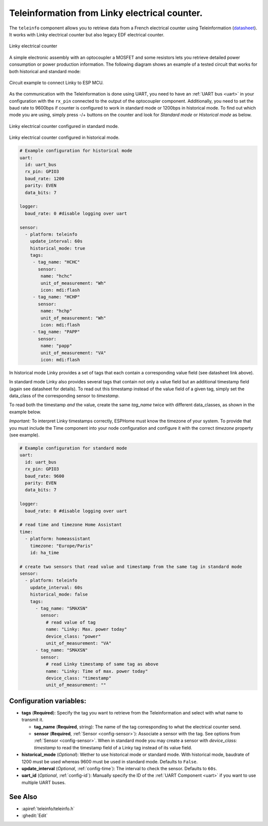 Teleinformation from Linky electrical counter.
==============================================

.. seo::
    :description: Instructions for setting up French Teleinformation
    :image: teleinfo.jpg
    :keywords: teleinfo

The ``teleinfo`` component allows you to retrieve data from a 
French electrical counter using Teleinformation (`datasheet <https://www.enedis.fr/sites/default/files/Enedis-NOI-CPT_54E.pdf>`__). It works with Linky electrical
counter but also legacy EDF electrical counter.

.. figure:: images/teleinfo-full.jpg
    :align: center
    :width: 50.0%

    Linky electrical counter

..

A simple electronic assembly with an optocoupler a MOSFET and some resistors lets you retrieve detailed power consumption or power production information.
The following diagram shows an example of a tested circuit that works for both historical and standard mode:

.. figure:: images/teleinfo-circuit.png
    :align: center
    :width: 70.0%

    Circuit example to connect Linky to ESP MCU.

..

As the communication with the Teleinformation is done using UART, you need to
have an :ref:`UART bus <uart>` in your configuration with the ``rx_pin``
connected to the output of the optocoupler component. Additionally, you need to
set the baud rate to 9600bps if counter is configured to work in standard
mode or 1200bps in historical mode.  To find out which mode you are using,
simply press -/+ buttons on the counter and look for `Standard mode` or
`Historical mode` as below.

.. figure:: images/teleinfo-standard.jpg
    :align: center
    :width: 50.0%

    Linky electrical counter configured in standard mode.

..

.. figure:: images/teleinfo-historical.jpg
    :align: center
    :width: 50.0%

    Linky electrical counter configured in historical mode.

..

.. code-block:: yaml

    # Example configuration for historical mode
    uart:
      id: uart_bus
      rx_pin: GPIO3
      baud_rate: 1200
      parity: EVEN
      data_bits: 7

    logger:
      baud_rate: 0 #disable logging over uart

    sensor:
      - platform: teleinfo
        update_interval: 60s
        historical_mode: true
        tags:
         - tag_name: "HCHC"
           sensor:
            name: "hchc"
            unit_of_measurement: "Wh"
            icon: mdi:flash
         - tag_name: "HCHP"
           sensor:
            name: "hchp"
            unit_of_measurement: "Wh"
            icon: mdi:flash
         - tag_name: "PAPP"
           sensor:
            name: "papp"
            unit_of_measurement: "VA"
            icon: mdi:flash


In historical mode Linky provides a set of tags that each contain a corresponding value field (see datasheet link above).

In standard mode Linky also provides several tags that contain not only a value field but an additional timestamp field (again see datasheet for details).
To read out this timestamp instead of the value field of a given tag, simply set the data_class of the corresponding sensor to `timestamp`.

To read both the timestamp *and* the value, create the same `tag_name` twice with different data_classes, as shown in the example below.

*Important:* To interpret Linky timestamps correctly, ESPHome must know the timezone of your system. To provide that you must include the Time component into your node configuration and configure it with the correct `timezone` property (see example).


.. code-block:: yaml

    # Example configuration for standard mode
    uart:
      id: uart_bus
      rx_pin: GPIO3
      baud_rate: 9600
      parity: EVEN
      data_bits: 7

    logger:
      baud_rate: 0 #disable logging over uart

    # read time and timezone Home Assistant
    time:
      - platform: homeassistant
        timezone: "Europe/Paris"
        id: ha_time

    # create two sensors that read value and timestamp from the same tag in standard mode
    sensor:
      - platform: teleinfo
        update_interval: 60s
        historical_mode: false
        tags:
          - tag_name: "SMAXSN"
            sensor:
              # read value of tag
              name: "Linky: Max. power today"
              device_class: "power"
              unit_of_measurement: "VA"
          - tag_name: "SMAXSN"
            sensor:
              # read Linky timestamp of same tag as above
              name: "Linky: Time of max. power today"
              device_class: "timestamp"
              unit_of_measurement: ""


Configuration variables:
------------------------

- **tags** (**Required**): Specify the tag you want to retrieve from the Teleinformation and select with what name to transmit it.

  - **tag_name** (**Required**, string): The name of the tag corresponding to what the electrical counter send.
  - **sensor** (**Required**, :ref:`Sensor <config-sensor>`): Associate a sensor with the tag. See options from :ref:`Sensor <config-sensor>`. When in standard mode you may create a sensor with `device_class: timestamp` to read the timestamp field of a Linky tag instead of its value field.

- **historical_mode** (*Optional*): Wether to use historical mode or standard mode.
  With historical mode, baudrate of 1200 must be used whereas 9600 must be used in
  standard mode. Defaults to ``False``.

- **update_interval** (*Optional*, :ref:`config-time`): The interval to check the
  sensor. Defaults to ``60s``.

- **uart_id** (*Optional*, :ref:`config-id`): Manually specify the ID of the :ref:`UART Component <uart>` if you want
  to use multiple UART buses.

See Also
--------

- :apiref:`teleinfo/teleinfo.h`
- :ghedit:`Edit`
